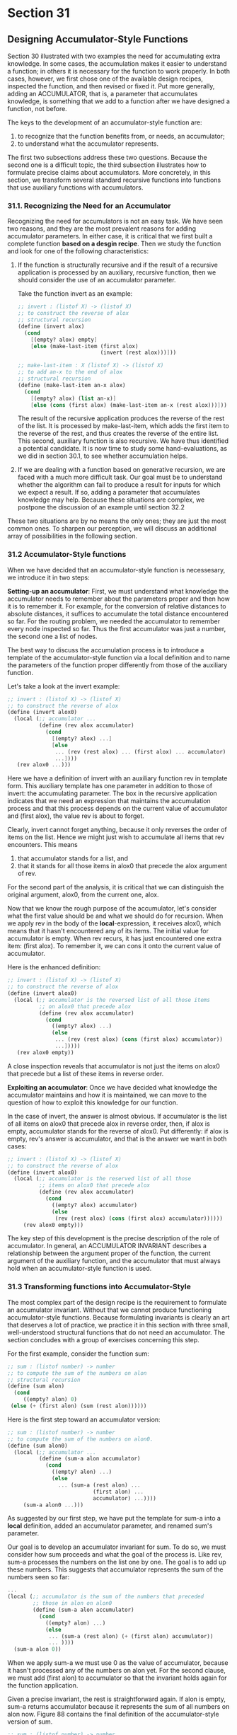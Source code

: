 * Section 31
** Designing Accumulator-Style Functions
   Section 30 illustrated with two examples the need for accumulating
   extra knowledge. In some cases, the accumulation makes it easier to
   understand a function; in others it is necessary for the function
   to work properly. In both cases, however, we first chose one of the
   available design recipes, inspected the function, and then revised
   or fixed it. Put more generally, adding an ACCUMULATOR, that is, a
   parameter that accumulates knowledge, is something that we add to a
   function after we have designed a function, not before.

   The keys to the development of an accumulator-style function are:

   1. to recognize that the function benefits from, or needs, an
      accumulator;
   2. to understand what the accumulator represents.

   The first two subsections address these two questions. Because the
   second one is a difficult topic, the third subsection illustrates
   how to formulate precise claims about accumulators. More
   concretely, in this section, we transform several standard
   recursive functions into functions that use auxiliary functions
   with accumulators.
   
*** 31.1. Recognizing the Need for an Accumulator
    Recognizing the need for accumulators is not an easy task. We have
    seen two reasons, and they are the most prevalent reasons for
    adding accumulator parameters. In either case, it is critical that
    we first built a complete function *based on a desgin
    recipe*. Then we study the function and look for one of the
    following characteristics:

    1. If the function is structurally recursive and if the result of
       a recursive application is processed by an auxiliary, recursive
       function, then we should consider the use of an accumulator
       parameter.

       Take the function invert as an example:

       #+BEGIN_SRC scheme
       ;; invert : (listof X) -> (listof X)
       ;; to construct the reverse of alox
       ;; structural recursion
       (define (invert alox)
         (cond
           [(empty? alox) empty]
           [else (make-last-item (first alox)
                                 (invert (rest alox)))]))

       ;; make-last-item : X (listof X) -> (listof X)
       ;; to add an-x to the end of alox
       ;; structural recursion
       (define (make-last-item an-x alox)
         (cond
           [(empty? alox) (list an-x)]
           [else (cons (first alox) (make-last-item an-x (rest alox)))]))
       #+END_SRC

       The result of the recursive application produces the reverse of
       the rest of the list. It is processed by make-last-item, which
       adds the first item to the reverse of the rest, and thus
       creates the reverse of the entire list. This second, auxiliary
       function is also recursive. We have thus identified a potential
       candidate. It is now time to study some hand-evaluations, as we
       did in section 30.1, to see whether accumulation helps.

    2. If we are dealing with a function based on generative
       recursion, we are faced with a much more difficult task. Our
       goal must be to understand whether the algorithm can fail to
       produce a result for inputs for which we expect a result. If
       so, adding a parameter that accumulates knowledge may
       help. Because these situations are complex, we postpone the
       discussion of an example until section 32.2

       
    These two situations are by no means the only ones; they are just
    the most common ones. To sharpen our perception, we will discuss
    an additional array of possibilities in the following section.

*** 31.2 Accumulator-Style functions
    When we have decided that an accumulator-style function is
    necessesary, we introduce it in two steps:

    *Setting-up an accumulator*:
    First, we must understand what knowledge the accumulator needs to
    remember about the parameters proper and then how it is to
    remember it. For example, for the conversion of relative distances
    to absolute distances, it suffices to accumulate the total
    distance encountered so far. For the routing problem, we needed
    the accumulator to remember every node inspected so far. Thus the
    first accumulator was just a number, the second one a list of
    nodes.

    The best way to discuss the accumulation process is to introduce a
    template of the accumulator-style function via a local definition
    and to name the parameters of the function proper differently from
    those of the auxiliary function.

    Let's take a look at the invert example:

    #+BEGIN_SRC scheme
    ;; invert : (listof X) -> (listof X)
    ;; to construct the reverse of alox
    (define (invert alox0)
      (local (;; accumulator ...
              (define (rev alox accumulator)
                (cond
                  [(empty? alox) ...]
                  [else
                   ... (rev (rest alox) ... (first alox) ... accumulator)
                   ...])))
       (rev alox0 ...)))
    #+END_SRC

    Here we have a definition of invert with an auxiliary function rev
    in template form. This auxiliary template has one parameter in
    addition to those of invert: the accumulating parameter. The box
    in the recursive application indicates that we need an expression
    that maintains the accumulation process and that this process
    depends on the current value of accumulator and (first alox), the
    value rev is about to forget. 

    Clearly, invert cannot forget anything, because it only reverses
    the order of items on the list. Hence we might just wish to
    accumulate all items that rev encounters. This means

    1. that accumulator stands for a list, and
    2. that it stands for all those items in alox0 that precede the
       alox argument of rev.

       
    For the second part of the analysis, it is critical that we can
    distinguish the original argument, alox0, from the current one,
    alox.

    Now that we know the rough purpose of the accumulator, let's
    consider what the first value should be and what we should do for
    recursion. When we apply rev in the body of the
    *local*-expression, it receives alox0, which means that it hasn't
    encountered any of its items. The initial value for accumulator is
    empty. When rev recurs, it has just encountered one extra item:
    (first alox). To remember it, we can cons it onto the current
    value of accumulator.
    
    Here is the enhanced definition:

    #+BEGIN_SRC scheme
    ;; invert : (listof X) -> (listof X)
    ;; to construct the reverse of alox
    (define (invert alox0)
      (local (;; accumulator is the reversed list of all those items
              ;; on alox0 that precede alox
              (define (rev alox accumulator)
                (cond 
                  ((empty? alox) ...)
                  (else
                   ... (rev (rest alox) (cons (first alox) accumulator))
                   ...]))))
       (rev alox0 empty))
    #+END_SRC

    A close inspection reveals that accumulator is not just the items
    on alox0 that precede but a list of these items in reverse order.

    *Exploiting an accumulator*:
    Once we have decided what knowledge the accumulator maintains and
    how it is maintained, we can move to the question of how to
    exploit this knowledge for our function.

    In the case of invert, the answer is almost obvious. If
    accumulator is the list of all items on alox0 that precede alox in
    reverse order, then, if alox is empty, accumulator stands for the
    reverse of alox0. Put differently: if alox is empty, rev's answer
    is accumulator, and that is the answer we want in both cases:

    #+BEGIN_SRC scheme
    ;; invert : (listof X) -> (listof X)
    ;; to construct the reverse of alox
    (define (invert alox0)
      (local (;; accumulator is the reserved list of all those 
              ;; items on alox0 that precede alox
              (define (rev alox accumulator)
                (cond
                  ((empty? alox) accumulator)
                  (else 
                   (rev (rest alox) (cons (first alox) accumulator))))))
         (rev alox0 empty)))
    #+END_SRC

    
    The key step of this development is the precise description of the
    role of accumulator. In general, an ACCUMULATOR INVARIANT
    describes a relationship between the argument proper of the
    function, the current argument of the auxiliary function, and the
    accumulator that must always hold when an accumulator-style
    function is used.

*** 31.3 Transforming functions into Accumulator-Style
    The most complex part of the design recipe is the requirement to
    formulate an accumulator invariant. Without that we cannot produce
    functioning accumulator-style functions. Because formulating
    invariants is clearly an art that deserves a lot of practice, we
    practice it in this section with three small, well-understood
    structural functions that do not need an accumulator. The section
    concludes with a group of exercises concerning this step.

    For the first example, consider the function sum:

    #+BEGIN_SRC scheme
    ;; sum : (listof number) -> number
    ;; to compute the sum of the numbers on alon
    ;; structural recursion
    (define (sum alon)
      (cond
         ((empty? alon) 0)
	 (else (+ (first alon) (sum (rest alon))))))
    #+END_SRC

    Here is the first step toward an accumulator version:

    #+BEGIN_SRC scheme
    ;; sum : (listof number) -> number
    ;; to compute the sum of the numbers on alon0.
    (define (sum alon0)
      (local (;; accumulator ...
              (define (sum-a alon accumulator)
                (cond 
                  ((empty? alon) ...)
                  (else
                    ... (sum-a (rest alon) ...
                               (first alon) ...
                               accumulator) ...))))
         (sum-a alon0 ...)))
    #+END_SRC

    As suggested by our first step, we have put the template for sum-a
    into a *local* definition, added an accumulator parameter, and
    renamed sum's parameter. 

    Our goal is to develop an accumulator invariant for sum. To do so,
    we must consider how sum proceeds and what the goal of the process
    is. Like rev, sum-a processes the numbers on the list one by
    one. The goal is to add up these numbers. This suggests that
    accumulator represents the sum of the numbers seen so far:

    #+BEGIN_SRC scheme
    ...
    (local (;; accumulator is the sum of the numbers that preceded
            ;; those in alon on alon0
            (define (sum-a alon accumulator)
              (cond
                ((empty? alon) ...)
                (else
                 ... (sum-a (rest alon) (+ (first alon) accumulator)) 
                 ... ))))
      (sum-a alon 0))
    #+END_SRC

    When we apply sum-a we must use 0 as the value of accumulator,
    because it hasn't processed any of the numbers on alon yet. For
    the second clause, we must add (first alon) to accumulator so that
    the invariant holds again for the function application.

    Given a precise invariant, the rest is straightforward again. If
    alon is empty, sum-a returns accumulator because it represents the
    sum of all numbers on alon now. Figure 88 contains the final
    definition of the accumulator-style version of sum.

    #+BEGIN_SRC scheme
    ;; sum : (listof number) -> number
    ;; to compute the sum of the numbers on alon0
    (define (sum alon0)
      (local (;; accumulator is the sum of the numbers that preceeded
              ;; those in alon on alon0
	      (define (sum-a alon accumulator)
                (cond
                  [(empty? alon) accumulator]
                  [else (sum-a (rest alon)
                               (+ (first alon) accumulator))])))
        (sum-a alon0 0)))

    (define (! n0)
      (local (;; accumulator is the product of all natural numbers 
              ;; in [n0, n)
              (define (!-a n accumulator)
                (cond
                  ((zero? n) accumulator)
                  (else (!-a (sub1 n) (* n accumulator))))))
        (!-a n0 1)))
    #+END_SRC

    Let's compare how the original definition of sum and the
    accumulator-style definition produce an answer for the same input:

    #+BEGIN_SRC scheme
      (sum (list 10.23 4.50 5.27))
    = (+ 10.23 (sum (list 4.50 5.27)))
    = (+ 10.23 (+ 4.50 (sum (list 5.27))))
    = (+ 10.23 (+ 4.50 (+ 5.27 (sum empty))))
    = (+ 10.23 (+ 4.50 (+ 5.27 0)))
    = (+ 10.23 (+ 4.50 5.27))
    = (+ 10.23 9.77)
    = 20.0

      (sum (list 10.23 4.50 5.27))
    = (sum-a (list 10.23 4.50 5.27) 0)
    = (sum-a (list 4.50 5.27) 10.23)
    = (sum-a (list 5.27) 14.73)
    = (sum-a empty 20.0)
    = 20.0
    #+END_SRC

    On the left side, we see how the plain recursive function descends
    the list of numbers all the way to the end and sets up addition
    operations on the way. On the right side, we see how the
    accumulator-style version adds up the numbers as it
    goes. Furthermore, we see that for each application of sum-a the
    invariant holds with respect to the application of sum. When sum-a
    is finally applied to empty, the accumulator is the final result,
    and sum-a returns it.

    - Exercise 31.3.1. A second difference between the two functions
      concerns the order of addition. While the original version of
      sum adds up the numbers from right to left, the
      accumulator-style version adds them up from left to right. For
      exact numbers, this difference has no effect on the final
      result. For inexact numbers, the difference is significant.

      Consider the following definition:
      
      #+BEGIN_SRC scheme
      (define (g-series n)
        (cond
          ((zero? n) empty)
          (else (cons (expt -0.99 n) 
                      (g-series (sub1 n))))))
      #+END_SRC

      Applying g-series to a natural number produces the beginning of
      a decreasing geometric series. 

      Depending on which function we use to sum up the items of this
      list, we get vastly different results. Evaluate the expression

      (sum (g-series #i1000))
      
      #+BEGIN_SRC scheme
      > (sum (g-series #i1000))
      #i-0.49746596003269394
      > (sumacc (g-series #i1000))
      #i-0.4974659600326953
      #+END_SRC

      with both the original version of sum as well as its
      accumulator-style version. Then evaluate

      (* 10e15 (sum (g-series #i1000)))

      #+BEGIN_SRC scheme
      > (sum (g-series #i1000))
      #i-0.49746596003269394
      > (sumacc (g-series #i1000))
      #i-0.4974659600326953
      #+END_SRC

      Their difference is 14. It may have been different with 32-bit
      floats.

      which proves that, depending on the context, the difference can
      be arbitrarily large.

    
    For the second example, we return to the factorial function from
    part II:


    #+BEGIN_SRC scheme
    ;; ! : N -> N
    ;; to compute n * (n -1) * ... * 2 * 1
    ;; structural recursion.
    (define (! n)
      (cond
        ((zero? n) 1)
        (else (* n (! (sub1 n))))))
    #+END_SRC

    While relative-2-absolute and invert processed lists, the
    factorial function works on natural numbers. Its template is that
    for N-processing functions.

    We proceed as before by creating a *local* definition of!:

    #+BEGIN_SRC scheme
    ;; ! : N -> N
    ;; to compute n * (n - 1) * ... * 2 * 1
    (define (! n0)
      (local (;; accumulator ...
              (define (!-a n accumulator)
                (cond
                  ((zero? n) ...)
                  (else 
                   ... (!-a (sub1 n) ... n ... accumulator)
                   ...))))
        (!-a n0 ...)))
    #+END_SRC

    This sketch suggests that if ! is applied to the natural number n,
    !-a processes n, then n - 1, n - 2, and so on until it
    reaches 0. Since the goal is to multiply these numbers, the
    accumulator should be the product of all those numbers that !-a
    has encountered:
    
    #+BEGIN_SRC scheme
    ...
    (local (;; accumulator is the product of all natural numbers 
            ;; between n0 (inclusive) and n (exclusive)
            (define (!-a n accumulator)
              (cond
                ((zero? n) ...)
                (else ... (!-a (sub1 n) (* n accumulator)) ...))))
      (!-a n0 1))
    #+END_SRC

    To make the invariant true at the beginning, we must use 1 for the
    accumulator. When !-a recurs, we must multiply the current value
    of the accumulator with n to reestablish the invariant.

    From the purpose statement for the accumulator of !-a, we can see
    that if n is 0, the accumulator is the product of n, ..., 1. That
    is, it is the desired result. So, like sum, !-a returns
    accumulator in the first case and simply recurs in the second
    one. Figure 88 contains the complete definition. 

    It is instructive to compare hand-evaluations for the two verisons
    of !:

    #+BEGIN_SRC scheme
      (! 3)
    = (* 3 (! 2))
    = (* 3 (* 2 (! 1)))
    = (* 3 (* 2 (* 1 (! 0))))
    = (* 3 (* 2 (* 1 1)))
    = (* 3 (* 2 1))
    = (* 3 2)
    = 6

      (! 3)
    = (!-a 3 1)
    = (!-a 2 3)
    = (!-a 1 6)
    = (!-a 0 6)
    = 6
    #+END_SRC

    The left column shows how the original version works, the right
    one how the accumulator-style function proceeds. Both traverse the
    natural number until they reach 0, but while the original version
    only schedules multiplications, the new one multiplies the numbers
    as they are processed. In addition, the right column illustrates
    how the new factorial function maintains the accumulator
    invariant. For each application, the accumulator is the product of
    3 to n where n is the first argument to !-a.

    - Exercise 31.3.2. Like sum, ! performs the primitive computation
      steps (multiplication) in reverse order. Surprisingly, this
      affects the performance of the function in a negative
      manner. Use DrScheme's time-facility to determine how long the
      two variants need to evaluate (! 20) 1000 times.

      Hint: 
      Develop the function

      ;; many : N (N -> N) -> true
      ;; to evaluate (f 20) n times
      (define (many n f) ...)

      (2) Evaluating (time an-expression) determines how much time the
      evaluation of an-expression takes.

      #+BEGIN_SRC scheme
      (define (many n f)
        (cond
          ((zero? n) true)
          (else
           (cond ((number? (f 20))
                  (many (sub1 n) f))
                 (else (many (sub1 n) f))))))
      #+END_SRC
    
      For some reason, ! performs better, although not by too much.

      
    For the last example, we study a function on simplified binary
    trees. The example illustrates that accumulator-style programming
    is not just for data definitions with a single
    self-reference. Indeed, it is as common for complicated data
    definitions as it is for lists and natural numbers.

    Here is the structure definition for stripped-down binary trees:

    #+BEGIN_SRC scheme
    (define-struct node (left right))
    #+END_SRC

    and here is its companion data definition:

    A *binary-tree* (short: *tree*) is either:

    1. empty
    2. (make-node tl tr) where tl, tr are trees.

    These trees contain no information, and all of them end in
    empty. Still, there are many different trees as figure 89
    shows. The table indicates how to think of each tree as a
    graphical element, that is, of empty as a plain dot and make-node
    as a dot that combines two trees.

    | empty                                                       |           |
    | (make-node empty empty)                                     | *---*---* |
    | (make-node (make-node empty (make-node empty empty)) empty) |           |

    #+BEGIN_EXAMPLE
    -------------------
          *
    --------------------
    *         *
     \       /
      \     /
       \   /
         *
    --------------------
                *         *
                 \       /
                  \     /
                   \   /
           *         *
            \      /
             \    /
              \  /
               *         *
                \       /
                 \     /
                  \   /
                   \ /
                    *
    #+END_EXAMPLE
    Using the graphical representation of binary trees we can easily
    determine properties of trees. For example, we can count how many
    nodes it contains, how many emptys there are, or how high it
    is. Let's look at the function height, which consumes a tree and
    determines how high it is:

    #+BEGIN_SRC scheme
    ;; height : tree -> number
    ;; to measure the height of abt0
    ;; structural recursion
    (define (height abt)
      (cond
        ((empty? abt) 0)
        (else (+ (max (height (node-left abt))
                      (height (node-right abt)))
                 1))))
    #+END_SRC
    
    Like the data definiton, this function definition has two
    self-references.

    To transform this function into an accumulator-style function, we
    follow the standard path. We begin with putting an appropriate
    template into a *local* definition:

    #+BEGIN_SRC scheme
    ;; height : tree -> number
    ;; to measure the height of abt0
    (define (height abt0)
      (local (;; accumulator ...
              (define (height-a abt accumulator)
                (cond
                  ((empty? abt) ...)
                  (else ... (height-a (node-left abt)
                              ... (node-right abt) ... accumulator) ...
                        ... (height-a (node-right) ... 
                                      (node-left) ... accumulator) .... ))))
          (height abt0 ...)))
    #+END_SRC

    The problem, as always, is to determine what knowledge the
    accumulator should represent.

    An obvious choice is that accumulator should be a number. More
    specifically, accumulator should represent the number of nodes
    that height-a has processed so far. Initially, it has seen 0
    nodes; as it descends the tree, it must increase the accumulator
    as it processes a node:

    #+BEGIN_SRC scheme
    ...
    (local (;; accumulator represents how many nodes height-a 
            ;; has encountered on its way to abt from abt0
            (define (height-a abt accumulator)
              (cond
                ((empty? abt) ...)
                (else 
                  ... (height-a (node-left abt) (+ accumulator 1)) ...
                  ... (height-a (node-right abt) (+ accumulator 1)) ...))))
      (height abt0 0))
    #+END_SRC

    That is, the accumulator invariant is that accumulator counts how
    many steps height-a has taken on a particular path into the tree
    abt.

    The result in the base case is accumulator again; after all it
    represents the height or length of a particular path. But, in
    contrast to the first two examples, it is not the final result. In
    the second cond-clause, the new function has two heights to deal
    with. Given that we are interested in the larger one, we use
    Scheme's max operation to select it.

    #+BEGIN_SRC scheme
    ;; height : tree -> number
    ;; to measure the height of abt0
    (define (height abt0)
      (local (;; accumulator represents how many nodes height-a
              ;; has encountered on its way to abt from abt0.
              (define (height-a abt accumulator)
                (cond
                  ((empty? abt) accumulator)
                  (else (max (height-a (node-left abt) (+ accumulator 1))
                             (height-a (node-right abt) (+ accumulator 1)))))))
       (height-a abt0 0)))
    #+END_SRC

    Figure 90 contains the complete definition for height. Our final
    step is to check out a hand-evaluation of the new function. We use
    the most complex example from the table:

    #+BEGIN_SRC scheme
      (height (make-node
               (make-node empty
                          (make-node empty empty))
                empty))
    = (height-a (make-node
                 (make-node empty
                            (make-node empty empty))
                  empty)
                 0)
     
    = (max (height-a 
            (make-node empty (make-node empty empty)) 1)
           (height-a empty 1))
    = (max (max
            (height-a empty 2)
            (height-a (make-node empty empty) 2))
           (height-a empty 1))
    = (max (max 
            2
            (height-a (make-node empty empty) 2))
           (height-a empty 1))
    = (max (max
            2
            (max (height-a empty 3) (height-a empty 3)))
           (height-a empty 1))
    = (max (max
            2
            (max 3 (height-a empty 3)))
           (height-a empty 1))           
    = (max (max
            2
            (max 3 3))
           (height-a empty 1))           
    = (max (max
            2
            3)
           (height-a empty 1))           
    = (max 3
           (height-a empty 1))           
    = (max 3
           1)           
    = 3
    #+END_SRC


    It shows how height-a increments the accumulator at each step and
    that the accumulator at the top of a path represents the number of
    lines traversed. The hand-evaluation also shows that the results
    of the various branches are combined at each branching point.

    - Exercise 31.3.3. Develop an accumulator-style version of
      product, the function that computes the product of a list of
      numbers. Show the stage that explains what the accumulator
      represents. 

      Initial definition:
      A *nonempty-listof X* is:
      1. (cons a empty), where a is of type X, or
      2. (cons a nlx), where a is of type X, and nlx is a
         (nonempty-listof X).
      #+BEGIN_SRC scheme
      ;; product : (nonempty-listof number) -> number
      ;; compute the product of all numbers in alon.
      (define (product alon)
      (cond 
      ((empty? (rest alon)) (first alon))
      (else 
      (* (first alon) (product (rest alon))))))
      #+END_SRC

      Accumulator template:

      #+BEGIN_SRC scheme
      ;; productacc : (nonempty-listof number) -> number
      ;; use an accumulator to help compute the product
      ;; of all numbers in alon.
      (define (productacc alon0)
      (local (;; accumulator: ....
      (define (product-a alon accumulator)
      (cond
      ((empty? (rest alon0)) ...)
      (else
      ... (product-a (rest alon)
      ... (first alon) ...
      accumulator ...)...))))
      (product-a alon0 ...)))
      #+END_SRC

      The accumulator should probably be a number, since we want a
      number. If we just multiply (first alon) by the current
      accumulator, and if the accumulator represents the product of
      the numbers in alon0 from (first alon0) to (first alon), then
      the accumulator will continue to be the product as long as we
      multiply (first alon) by the accumulator. We should start with
      the number 1, then.

      #+BEGIN_SRC scheme
      ;; productacc : (nonempty-listof number) -> number
      ;; use an accumulator to help compute the product
      ;; of all numbers in alon.
      (define (productacc alon0)
      (local (;; accumulator is the product of the numbers in alon0
      ;; that preceded alon.
      (define (product-a alon accumulator)
      (cond
      ((empty? alon) accumulator)
      (else
      (product-a (rest alon)
      (* (first alon) 
      accumulator))))))
      (product-a alon0 1)))
      #+END_SRC

      The accumulator version takes *much* less time. Another
      interesting bit is that the basic structural version works well
      with the data definition of a nonempty list, while the
      productacc works well with the data definition of a possibly
      empty list, although the product of a possibly empty list does
      not make sense. We could assert that the list is nonempty before
      calling product-a, or we could change the condition and multiply
      (first alon) by the accumulator in the cond-clause.

    - Exercise 31.3.4. Develop an accumulator-style version of
      how-many, which is the function that determines the number of
      items on a list. Show the sage that explains what an accumulator
      represents.

      #+BEGIN_SRC scheme
      ;; how-many : X (listof X) -> N[>=0]
      ;; determine the number of x in alox.
      (define (how-many x alox)
        (cond
          ((empty? alox) 0)
          (else 
           (cond
             ((equal? x (first alox))
              (+ 1 (how-many x (rest alox))))
             (else (how-many x (rest alox)))))))
      #+END_SRC

      Our accumulator template:

      #+BEGIN_SRC scheme
      (define (how-manyacc x alox0)
        (local (; accumulator: ....
                (define (how-many-a x alox accumulator)
                  (cond
                    ((empty? alox) ...)
                    (else
                     ... (how-many-a x (rest alox)
                            ... (first alox) ...accumulator) ...))))
          (how-many-a x alox0 ...)))
      #+END_SRC

      Our accumulator should have something to do with our result,
      which is a number. The accumulator should have an invariant
      relationship with the only changing parameter, alox. 

      The obvious use is that the accumulator should hold the number
      of elements preceding alox in alox0. Therefore, it should be
      *conditionally* added to, which is something we've not seen
      before. 

      #+BEGIN_SRC scheme
      (define (how-manyacc x alox0)
        (local (; accumulator: holds the number of elements
                ; preceding alox in alox0 that were equal to x.
                (define (how-many-a x alox accumulator)
                  (cond ((empty? alox) accumulator)
                        (else 
                         (cond
                          ((equal? x (first alox))
                           (how-many-a x (rest alox)
                                         (+ 1 accumulator)))
                          (else (how-many-a x (rest alox) accumulator)))))))
         (how-many-a x alox0 0)))
      #+END_SRC

      The functions are equivalent and show no significant performance
      difference.

    - Exercise 31.3.5. Develop an accumulator-style version of
      add-to-pi, the function that adds a natural number to pi without
      using + (see section 11.5). Show the stage that explains what
      the accumulator represents.

      Pure structural:
      #+BEGIN_SRC scheme
      (define (add-to-pi n)
        (cond
          ((= n 0) PI)
          (else (+ 1 (add-to-pi (sub1 n))))))
      #+END_SRC

      Accumulator template:
      #+BEGIN_SRC scheme
      (define (add-to-piacc n0)
        (local (; accumulator: ....
                (define (add-to-pi-a n accumulator)
                  (cond
                    ((zero? n) ...)
                    (else ...
                     (add-to-pi-a (sub1 n) ... 1 ... accumulator)))))
         (add-to-pi-a n0 ...)))
      #+END_SRC
      
      The result is a number and really we only deal with numbers. n
      decomposes into 1 and (sub1 n). We are asking for a
      sum. The accumulator should be computed by summing, the only
      thing we can sum is 1. If n is 0, we can return the accumulator
      if it was pi initially, so it will have the correct result. The
      accumulator essentially becomes what the actual 'base case', or
      non-recursive portion of the data definition is. 

      #+BEGIN_SRC scheme
      (define (add-to-piacc n0)
        (local (; accumulator: ....
                (define (add-to-pi-a n accumulator)
                  (cond
                    ((zero? n) accumulator)
                    (else ...
                     (add-to-pi-a (sub1 n) (add1 accumulator))))))
         (add-to-pi-a n0 PI)))
      #+END_SRC      

      Generalize the function so that it adds two numbers, the first
      one a natural number, without using +.

      #+BEGIN_SRC scheme
      (define (add-two-numsacc n0 n1)
        (local (; accumulator: ....
                (define (add-two-nums-a n accumulator)
                  (cond
                    ((zero? n) accumulator)
                    (else 
                     (add-two-nums-a (sub1 n) (add1 accumulator))))))
         (add-two-nums-a n0 n1)))
      #+END_SRC

    - Exercise 31.3.6. Develop the function
